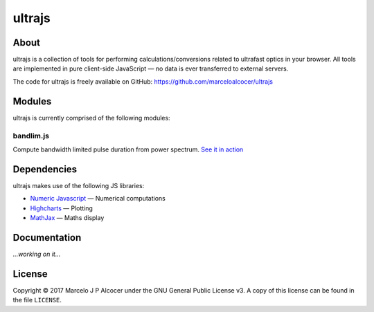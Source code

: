 ##########
ultrajs
##########

About
#########

ultrajs is a collection of tools for performing calculations/conversions related to ultrafast optics in your browser. All tools are implemented in pure client-side JavaScript — no data is ever transferred to external servers.

The code for ultrajs is freely available on GitHub: https://github.com/marceloalcocer/ultrajs

Modules
############

ultrajs is currently comprised of the following modules:

bandlim.js
============

Compute bandwidth limited pulse duration from power spectrum. `See it in action <https://marceloalcocer.github.io/ultrajs/bandlim.html>`_

Dependencies
############

ultrajs makes use of the following JS libraries:

* `Numeric Javascript <http://www.numericjs.com/>`_ — Numerical computations
* `Highcharts <https://www.highcharts.com/>`_ — Plotting
* `MathJax <https://www.mathjax.org/>`_ — Maths display

Documentation
##############

*...working on it...*

License
##########

Copyright © 2017 Marcelo J P Alcocer under the GNU General Public License v3. A copy of this license can be found in the file ``LICENSE``.
